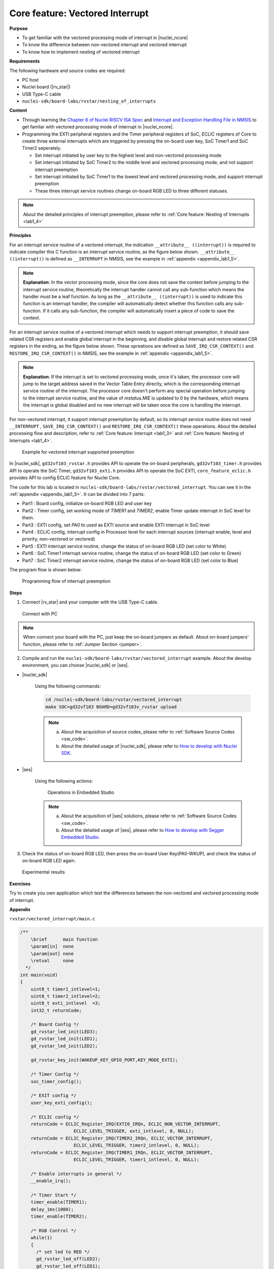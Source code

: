 .. _lab1_5:

Core feature: Vectored Interrupt
================================

**Purpose**

- To get familiar with the vectored processing mode of interrupt in |nuclei_ncore|
- To know the difference between non-vectored interrupt and vectored interrupt
- To know how to implement nesting of vectored interrupt

**Requirements**

The following hardware and source codes are required:

* PC host
* Nuclei board (|rv_star|)
* USB Type-C cable
* ``nuclei-sdk/board-labs/rvstar/nesting_of_interrupts`` 

**Content**

- Through learning the `Chapter 6 of Nuclei RISCV ISA Spec <https://doc.nucleisys.com/nuclei_spec/isa/interrupt.html#clic-mode-vectored-and-non-vectored-processing-mode-of-interrupts>`_ and `Interrupt and Exception Handling File in NMSIS <https://doc.nucleisys.com/nmsis/core/core_template_intexc.html>`_ to get familar with vectored processing mode of interrupt in |nuclei_ncore|.
- Programming the EXTI peripheral registers and the Timer peripheral registers of SoC, ECLIC registers of Core to create three external interrupts which are triggered by pressing the on-board user key, SoC Timer1 and SoC Timer2 seperately.
  
  - Set interrupt initiated by user key to the highest level and non-vectored processing mode
  - Set interrupt initiated by SoC Timer2 to the middle level and vectored processing mode, and not support interrupt preemption
  - Set interrupt initiated by SoC Timer1 to the lowest level and vectored processing mode, and support interrupt preemption
  - These three interrupt service routines change on-board RGB LED to three different statuses.

.. note::
    About the detailed principles of interrupt preemption, please refer to :ref:`Core feature: Nesting of Interrupts <lab1_4>`
    
**Principles**

For an interrupt service routine of a vectored interrupt, the indication ``__attribute__ ((interrupt))`` is required to indicate compiler this C function is an interrupt service routine, as the figure below shown. ``__attribute__ ((interrupt))`` is defined as ``__INTERRUPT`` in NMSIS, see the example in :ref:`appendix <appendix_lab1_5>`.

.. note::
  **Explanation**:
  In the vector processing mode, since the core does not save the context before jumping to the interrupt service routine, theoretically the interrupt handler cannot call any sub-function which means the handler must be a leaf function.
  As long as the ``__attribute__ ((interrupt))`` is used to indicate this function is an interrupt handler, the compiler will automatically detect whether this function calls any sub-function. If it calls any sub-function, the compiler will automatically insert a piece of code to save the context. 

For an interrupt service routine of a vectored interrupt which needs to support interrupt preemption, it should save related CSR registers and enable global interrupt in the beginning, and disable global interrupt and restore related CSR registers in the ending, as the figure below shown. These opreations are defined as ``SAVE_IRQ_CSR_CONTEXT()`` and ``RESTORE_IRQ_CSR_CONTEXT()`` in NMSIS, see the example in :ref:`appendix <appendix_lab1_5>`.

.. note::
  **Explanation**:
  If the interrupt is set to vectored processing mode, once it's taken, the processor core will jump to the target address saved in the Vector Table Entry directly, which is the corresponding interrupt service routine of the interrupt. The processor core doesn't perform any special operation before jumping to the interrupt service routine, and the value of *mstatus.MIE* is updated to 0 by the hardware, which means the interrupt is global disabled and no new interrupt will be taken once the core is handling the interrupt.   

For non-vectored interrupt, it support interrupt preemption by default, so its interrupt service routine does not need ``__INTERRUPT`` , ``SAVE_IRQ_CSR_CONTEXT()`` and ``RESTORE_IRQ_CSR_CONTEXT()`` these operations. About the detailed processing flow and description, refer to :ref:`Core feature: Interrupt <lab1_3>` and :ref:`Core feature: Nesting of Interrupts <lab1_4>`.

.. _figure_lab1_5_1:

.. figure:: /asserts/medias/lab1_5_fig1.jpg
   :width: 800
   :alt: lab1_5_fig1

   Example for vectored interrupt supported preemption


In |nuclei_sdk|, ``gd32vf103_rvstar.h`` provides API to operate the on-board peripherals, ``gd32vf103_timer.h`` provides API to operate the SoC Timer, ``gd32vf103_exti.h`` provides API to operate the SoC EXTI, ``core_feature_eclic.h`` provides API to config ECLIC feature for Nuclei Core.

The code for this lab is located in ``nuclei-sdk/board-labs/rvstar/vectored_interrupt``. You can see it in the :ref:`appendix <appendix_lab1_5>`.
It can be divided into 7 parts:

* Part1 : Board config, initialize on-board RGB LED and user key
* Part2 : Timer config, set working mode of *TIMER1* and *TIMER2*, enable Timer update interrupt in SoC level for them.
* Part3 : EXTI config, set *PA0* to used as EXTI source and enable EXTI interrupt in SoC level
* Part4 : ECLIC config, interrupt config in Processor level for each interrupt sources (interrupt enable, level and priority, non-vectored or vectored)
* Part5 : EXTI interrupt service routine, change the status of on-board RGB LED (set color to White)
* Part6 : SoC Timer1 interrupt service routine, change the status of on-board RGB LED (set color to Green)
* Part7 : SoC Timer2 interrupt service routine, change the status of on-board RGB LED (set color to Blue)

The program flow is shown below:

.. _figure_lab1_5_2:

.. figure:: /asserts/medias/lab1_5_fig2.jpg
   :width: 1000
   :alt: lab1_5_fig2

   Programming flow of interrupt preemption


**Steps**

1. Connect |rv_star| and your computer with the USB Type-C cable.

.. _figure_lab1_5_3:

.. figure:: /asserts/medias/lab1_5_fig3.jpg
   :width: 500
   :alt: lab1_5_fig3

   Connect with PC

.. note::
   When connect your board with the PC, just keep the on-board jumpers as default. About on-board jumpers' function, please refer to :ref:`Jumper Section <jumper>`.

2. Compile and run the ``nuclei-sdk/board-labs/rvstar/vectored_interrupt`` example. About the develop environment, you can choose |nuclei_sdk| or |ses|.

* |nuclei_sdk|

    Using the following commands:

    .. code-block:: shell

       cd /nuclei-sdk/board-labs/rvstar/vectored_interrupt
       make SOC=gd32vf103 BOARD=gd32vf103v_rvstar upload

    .. note::
        a. About the acquisition of source codes, please refer to :ref:`Software Source Codes <sw_code>`.

        b. About the detailed usage of |nuclei_sdk|, please refer to `How to develop with Nuclei SDK <http://doc.nucleisys.com/nuclei_sdk/quickstart.html>`_.       

* |ses|

    Using the following actions:

    .. _figure_lab1_5_4:

    .. figure:: /asserts/medias/lab1_5_fig4.jpg
       :width: 900
       :alt: lab1_5_fig4

       Operations in Embedded Studio

    .. note::
        a. About the acquisition of |ses| solutions, please refer to :ref:`Software Source Codes <sw_code>`.

        b. About the detailed usage of |ses|, please refer to `How to develop with Segger Embedded Studio <https://www.riscv-mcu.com/quickstart-quickstart-index-u-RV_STAR_PROJECT.html>`_.       

3. Check the status of on-board RGB LED, then press the on-board User Key(PA0-WKUP), and check the status of on-board RGB LED again.

.. _figure_lab1_5_5:

.. figure:: /asserts/medias/lab1_5_fig5.jpg
   :alt: lab1_5_fig5
   :width: 1000

   Experimental results

**Exercises**

Try to create you own application which test the differences between the non-vectored and vectored processing mode of interrupt.

.. _appendix_lab1_5:

**Appendix**

``rvstar/vectored_interrupt/main.c``

.. code-block:: c

    /**
        \brief      main function
        \param[in]  none
        \param[out] none
        \retval     none
      */
    int main(void)
    {
        uint8_t timer1_intlevel=1;
        uint8_t timer2_intlevel=2;
        uint8_t exti_intlevel  =3;
        int32_t returnCode;

        /* Board Config */
        gd_rvstar_led_init(LED3);
        gd_rvstar_led_init(LED1);
        gd_rvstar_led_init(LED2);

        gd_rvstar_key_init(WAKEUP_KEY_GPIO_PORT,KEY_MODE_EXTI);

        /* Timer Config */
        soc_timer_config();

        /* EXIT config */
        user_key_exti_config();

        /* ECLIC config */
        returnCode = ECLIC_Register_IRQ(EXTI0_IRQn, ECLIC_NON_VECTOR_INTERRUPT,
                        ECLIC_LEVEL_TRIGGER, exti_intlevel, 0, NULL);
        returnCode = ECLIC_Register_IRQ(TIMER2_IRQn, ECLIC_VECTOR_INTERRUPT,
                        ECLIC_LEVEL_TRIGGER, timer2_intlevel, 0, NULL);
        returnCode = ECLIC_Register_IRQ(TIMER1_IRQn, ECLIC_VECTOR_INTERRUPT,
                        ECLIC_LEVEL_TRIGGER, timer1_intlevel, 0, NULL);

        /* Enable interrupts in general */
        __enable_irq();

        /* Timer Start */
        timer_enable(TIMER1);
        delay_1ms(1000);
        timer_enable(TIMER2);

        /* RGB Control */
        while(1)
        {
          /* set led to RED */
          gd_rvstar_led_off(LED2);
          gd_rvstar_led_off(LED1);
          gd_rvstar_led_on(LED3);
        }

        return 0;
    }


    /**
        \brief      configure the TIMER peripheral
        \param[in]  none
        \param[out] none
        \retval     none
      */
    void soc_timer_config()
    {
        timer_parameter_struct timer_initpara;  
        
        /* ----------------------------------------------------------------------------
        TIMER1 Configuration:
        TIMER1CLK = SystemCoreClock/54000 = 2KHz.
        TIMER1CAR = 20000
        ---------------------------------------------------------------------------- */
        rcu_periph_clock_enable(RCU_TIMER1);

        timer_deinit(TIMER1);

        timer_update_source_config(TIMER1, TIMER_UPDATE_SRC_REGULAR);

        /* initialize TIMER init parameter struct */
        timer_struct_para_init(&timer_initpara);
        /* TIMER1 configuration */
        timer_initpara.prescaler         = 53999;
        timer_initpara.alignedmode       = TIMER_COUNTER_EDGE;
        timer_initpara.counterdirection  = TIMER_COUNTER_UP;
        timer_initpara.period            = 20000;
        timer_initpara.clockdivision     = TIMER_CKDIV_DIV1;
        timer_init(TIMER1, &timer_initpara);

        timer_interrupt_enable(TIMER1, TIMER_INT_UP);

        /* ----------------------------------------------------------------------------
        TIMER2 Configuration:
        TIMER2CLK = SystemCoreClock/54000 = 2KHz.
        TIMER2CAR = 20000
        ---------------------------------------------------------------------------- */
        rcu_periph_clock_enable(RCU_TIMER2);

        timer_deinit(TIMER2);

        timer_update_source_config(TIMER2, TIMER_UPDATE_SRC_REGULAR);

        /* TIMER2 configuration */
        timer_init(TIMER2, &timer_initpara);

        timer_interrupt_enable(TIMER2, TIMER_INT_UP);
    }


    /**
        \brief      configure the EXTI peripheral for user key
        \param[in]  none
        \param[out] none
        \retval     none
      */
    void user_key_exti_config()
    {
        /* enable the AF clock */
        rcu_periph_clock_enable(RCU_AF);

        /* connect EXTI line to key GPIO pin */
        gpio_exti_source_select(WAKEUP_KEY_EXTI_PORT_SOURCE, WAKEUP_KEY_EXTI_PIN_SOURCE);

        /* configure key EXTI line */
        exti_init(EXTI_0, EXTI_INTERRUPT, EXTI_TRIG_FALLING);
        exti_interrupt_flag_clear(EXTI_0);
    }

    /**
        \brief      EXTI line0 interrupt service routine
        \param[in]  none
        \param[out] none
        \retval     none
      */
    void EXTI0_IRQHandler()
    {

        if (SET == exti_interrupt_flag_get(WAKEUP_KEY_PIN)){

            if(RESET == gd_rvstar_key_state_get(KEY_WAKEUP)){

                /* clear EXTI lines interrupt flag */
                exti_interrupt_flag_clear(WAKEUP_KEY_PIN);

                /* set led to White */
                gd_rvstar_led_on(LED3);
                gd_rvstar_led_on(LED2);
                gd_rvstar_led_on(LED1);            

                delay_1ms(1000);
            }
        }

    }

    /**
        \brief      TIMER1 interrupt service routine
        \param[in]  none
        \param[out] none
        \retval     none
      */
    __INTERRUPT void TIMER1_IRQHandler()
    {
        uint16_t cnt;

        // save CSR context
        SAVE_IRQ_CSR_CONTEXT();

        if(SET == timer_interrupt_flag_get(TIMER1, TIMER_INT_FLAG_UP)){
          /* clear update interrupt bit */
          timer_interrupt_flag_clear(TIMER1, TIMER_INT_FLAG_UP);

          for(cnt = 0; cnt < 5; cnt++)
          {
              /* set led to GREEN */
              gd_rvstar_led_off(LED3);
              gd_rvstar_led_off(LED2);
              gd_rvstar_led_on(LED1);
              delay_1ms(1000);
          }
        }

        // restore CSR context
        RESTORE_IRQ_CSR_CONTEXT();
    }


    /**
        \brief      TIMER2 interrupt service routine
        \param[in]  none
        \param[out] none
        \retval     none
      */
    __INTERRUPT void TIMER2_IRQHandler()
    {
        if(SET == timer_interrupt_flag_get(TIMER2, TIMER_INT_FLAG_UP)){
            /* clear update interrupt bit */
            timer_interrupt_flag_clear(TIMER2, TIMER_INT_FLAG_UP);

            /* set led to BLUE */
            gd_rvstar_led_off(LED3);
            gd_rvstar_led_off(LED1);
            gd_rvstar_led_on(LED2);
            delay_1ms(2000);
        }
    }